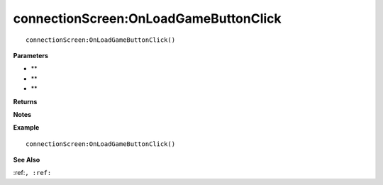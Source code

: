 .. _connectionScreen_OnLoadGameButtonClick:

===================================
connectionScreen\:OnLoadGameButtonClick 
===================================

.. description
    
::

   connectionScreen:OnLoadGameButtonClick()


**Parameters**

* **
* **
* **


**Returns**



**Notes**



**Example**

::

   connectionScreen:OnLoadGameButtonClick()

**See Also**

:ref:``, :ref:`` 

